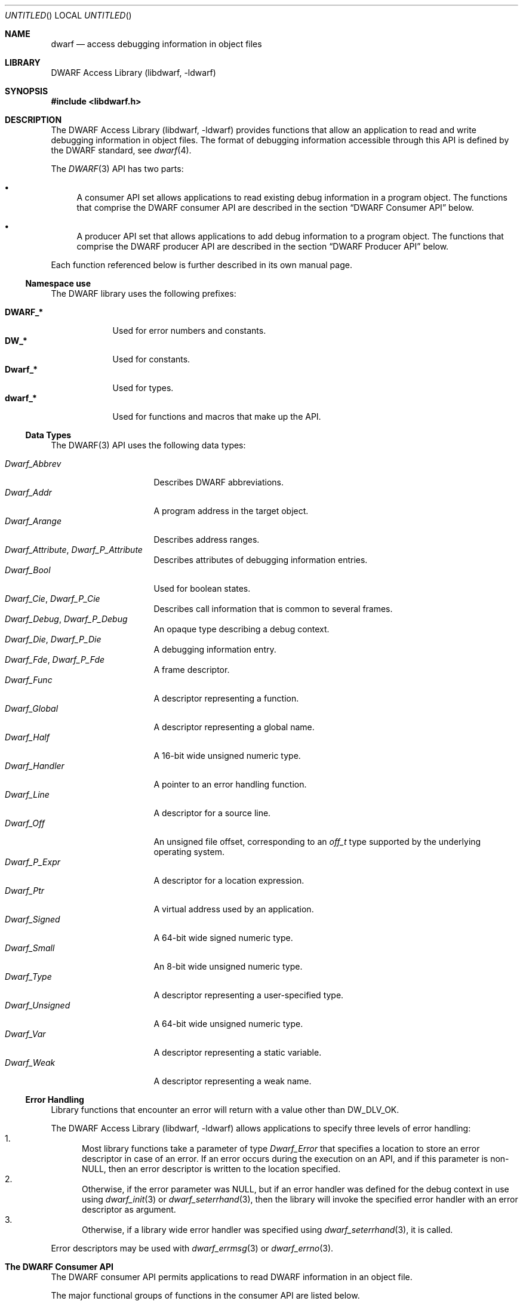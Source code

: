 .\"	$NetBSD$
.\"
.\" Copyright (c) 2011 Joseph Koshy.  All rights reserved.
.\"
.\" Redistribution and use in source and binary forms, with or without
.\" modification, are permitted provided that the following conditions
.\" are met:
.\" 1. Redistributions of source code must retain the above copyright
.\"    notice, this list of conditions and the following disclaimer.
.\" 2. Redistributions in binary form must reproduce the above copyright
.\"    notice, this list of conditions and the following disclaimer in the
.\"    documentation and/or other materials provided with the distribution.
.\"
.\" This software is provided by Joseph Koshy ``as is'' and
.\" any express or implied warranties, including, but not limited to, the
.\" implied warranties of merchantability and fitness for a particular purpose
.\" are disclaimed.  in no event shall Joseph Koshy be liable
.\" for any direct, indirect, incidental, special, exemplary, or consequential
.\" damages (including, but not limited to, procurement of substitute goods
.\" or services; loss of use, data, or profits; or business interruption)
.\" however caused and on any theory of liability, whether in contract, strict
.\" liability, or tort (including negligence or otherwise) arising in any way
.\" out of the use of this software, even if advised of the possibility of
.\" such damage.
.\"
.\" Id: dwarf.3 2075 2011-10-27 03:47:28Z jkoshy 
.\"
.Dd September 17, 2011
.Os
.Dt DWARF 3
.Sh NAME
.Nm dwarf
.Nd access debugging information in object files
.Sh LIBRARY
.Lb libdwarf
.Sh SYNOPSIS
.In libdwarf.h
.Sh DESCRIPTION
.Pp
The
.Lb libdwarf
provides functions that allow an application to read and write debugging
information in object files.
The format of debugging information accessible through this API
is defined by the DWARF standard, see
.Xr dwarf 4 .
.Pp
The
.Xr DWARF 3 
API has two parts:
.Bl -bullet
.It
A consumer API set allows applications to read existing debug information
in a program object.
The functions that comprise the DWARF consumer API are described in
the section
.Sx "DWARF Consumer API"
below.
.It
A producer API set that allows applications to add debug information
to a program object.
The functions that comprise the DWARF producer API are described in
the section
.Sx "DWARF Producer API"
below.
.El
.Pp
Each function referenced below is further described in its own manual page.
.Ss Namespace use
The DWARF library uses the following prefixes:
.Pp
.Bl -tag -width ".Li Dwarf_*" -compact
.It Li DWARF_*
Used for error numbers and constants.
.It Li DW_*
Used for constants.
.It Li Dwarf_*
Used for types.
.It Li dwarf_*
Used for functions and macros that make up the API.
.El
.Ss Data Types
The DWARF(3) API uses the following data types:
.Pp
.Bl -tag -width ".Vt Dwarf_Unsigned" -compact
.It Vt Dwarf_Abbrev
Describes DWARF abbreviations.
.It Vt Dwarf_Addr
A program address in the target object.
.It Vt Dwarf_Arange
Describes address ranges.
.It Vt Dwarf_Attribute , Vt Dwarf_P_Attribute
Describes attributes of debugging information entries.
.It Vt Dwarf_Bool
Used for boolean states.
.It Vt Dwarf_Cie , Vt Dwarf_P_Cie
Describes call information that is common to several frames.
.It Vt Dwarf_Debug , Vt Dwarf_P_Debug
An opaque type describing a debug context.
.It Vt Dwarf_Die , Vt Dwarf_P_Die
A debugging information entry.
.It Vt Dwarf_Fde , Vt Dwarf_P_Fde
A frame descriptor.
.It Vt Dwarf_Func
A descriptor representing a function.
.It Vt Dwarf_Global
A descriptor representing a global name.
.It Vt Dwarf_Half
A 16-bit wide unsigned numeric type.
.It Vt Dwarf_Handler
A pointer to an error handling function.
.It Vt Dwarf_Line
A descriptor for a source line.
.It Vt Dwarf_Off
An unsigned file offset, corresponding to an
.Vt off_t
type supported by the underlying operating system.
.It Vt Dwarf_P_Expr
A descriptor for a location expression.
.It Vt Dwarf_Ptr
A virtual address used by an application.
.It Vt Dwarf_Signed
A 64-bit wide signed numeric type.
.It Vt Dwarf_Small
An 8-bit wide unsigned numeric type.
.It Vt Dwarf_Type
A descriptor representing a user-specified type.
.It Vt Dwarf_Unsigned
A 64-bit wide unsigned numeric type.
.It Vt Dwarf_Var
A descriptor representing a static variable.
.It Vt Dwarf_Weak
A descriptor representing a weak name.
.El
.Ss Error Handling
.Pp
Library functions that encounter an error will return with a value
other than
.Dv DW_DLV_OK .
.Pp
The
.Lb libdwarf
allows applications to specify three levels of error handling:
.Bl -enum -compact
.It
Most library functions take a parameter of type
.Vt Dwarf_Error
that specifies a location to store an error descriptor in
case of an error.
If an error occurs during the execution on an API, and if this
parameter is non-NULL, then an error descriptor is written to the
location specified.
.It
Otherwise, if the error parameter was NULL, but if an error handler
was defined for the debug context in use using
.Xr dwarf_init 3
or
.Xr dwarf_seterrhand 3 ,
then the library will invoke the specified error handler with an error
descriptor as argument.
.It
Otherwise, if a library wide error handler was specified using
.Xr dwarf_seterrhand 3 ,
it is called.
.El
.Pp
Error descriptors may be used with
.Xr dwarf_errmsg 3
or
.Xr dwarf_errno 3 .
.Sh The DWARF Consumer API
The DWARF consumer API permits applications to read DWARF information in
an object file.
.Pp
The major functional groups of functions in the consumer API are listed
below.
.Pp
.Bl -tag -compact -width "CCCC"
.It Abbreviations
.Bl -tag -compact
.It Fn dwarf_get_abbrev
Retrieve abbreviation information at a given offset.
.It Fn dwarf_get_abbrev_children_flag
Check if an abbreviation has child elements.
.It Fn dwarf_get_abbrev_code
Retrieve the abbreviation code for an abbreviation entry descriptor.
.It Fn dwarf_get_abbrev_entry
Retrieve abbreviation information for an abbreviation entry
descriptor.
.It Fn dwarf_get_abbrev_tag
Retrieve the tag for an abbreviation entry.
.El
.It Addresses
.Bl -tag -compact
.It Fn dwarf_get_address_size
Return the number of bytes needed to represent an address.
.It Fn dwarf_get_arange
Search for an address range descriptor covering an address.
.It Fn dwarf_get_arange_cu_header_offset
Retrieve the offsets associated with an address range descriptor.
.It Fn dwarf_get_arange_info
Extract address range information from a descriptor.
.It Fn dwarf_get_aranges
Retrieve program address space mappings.
.It Fn dwarf_get_cu_die_offset
Retrieve the offset associated with a compilation unit for an address
range descriptor.
.It Fn dwarf_get_ranges , Fn dwarf_get_ranges_a
Retrieve information about non-contiguous address ranges for
a debugging information entry.
.El
.It Attributes
.Bl -tag -compact
.It Fn dwarf_arrayorder
Retrieve the value of a
.Dv DW_AT_ordering
attribute.
.It Fn dwarf_attr
Retrieve an attribute descriptor.
.It Fn dwarf_attrlist
Retrieve attribute descriptors for a debugging information entry.
.It Fn dwarf_attrval_flag
Retrieve a
.Dv DW_AT_FORM_flag
value.
.It Fn dwarf_attrval_signed
Retrieve an attribute's value as a signed integral quantity.
.It Fn dwarf_attrval_string
Retrieve an attribute's value as a NUL-terminated string.
.It Fn dwarf_attrval_unsigned
Retrieve an attribute's value as an unsigned integral quantity.
.It Fn dwarf_bitoffset ,
Retrieve the value of a
.Dv DW_AT_bit_offset
attribute.
.It Fn dwarf_bitsize ,
Retrieve the value of a
.Dv DW_AT_bit_size
attribute.
.It Fn dwarf_bytesize
Retrieve the value of a
.Dv DW_AT_byte_size
attribute.
.It Fn dwarf_formaddr
Return the value of an
.Dv ADDRESS Ns - Ns
class attribute.
.It Fn dwarf_formblock
Return the value of a
.Dv BLOCK Ns - Ns
class attribute
.It Fn dwarf_formexprloc
Return information about a location expression.
.It Fn dwarf_formflag
Retrieve information about a
.Dv BOOLEAN Ns - Ns
class attribute.
.It Fn dwarf_formref , Fn dwarf_global_formref
Retrieve offsets for
.Dv REFERENCE Ns - Ns
class attributes.
.It Fn dwarf_formsdata , Fn dwarf_formudata
Retrieve the value of a
.Dv CONSTANT Ns - Ns
class attribute.
.It Fn dwarf_formsig8
Return the type signature for a DWARF type.
.It Fn dwarf_formstring
Retrieve information about a
.Dv STRING Ns - Ns
class attribute.
.It Fn dwarf_get_form_class
Retrieve the form class for an attribute.
.It Fn dwarf_hasattr
Check for the presence of an attribute.
.It Fn dwarf_hasform
Check if an attribute has the given form.
.It Fn dwarf_whatattr
Retrieve the attribute code for an attribute.
.It Fn dwarf_whatform , Fn dwarf_whatform_direct
Retrieve the form of an attribute.
.El
.It Call Information Entries and Frame Descriptor Entries
.Bl -tag -compact
.It Fn dwarf_get_cie_index
Retrieve the index for a CIE descriptor.
.It Fn dwarf_get_cie_info
Retrieve information from a CIE descriptor.
.It Fn dwarf_get_cie_of_fde
Retrieve a CIE descriptor.
.It Fn dwarf_get_fde_at_pc
Retrieve an FDE descriptor for an address.
.It Fn dwarf_get_fde_info_for_all_regs
Retrieve register rule row.
.It Fn dwarf_get_fde_info_for_all_regs3
Retrieve register rule row (revised API).
.It Fn dwarf_get_fde_info_for_cfa_reg3
Retrieve a CFA register rule.
.It Fn dwarf_get_fde_info_for_reg
Retrieve a register rule.
.It Fn dwarf_get_fde_info_for_reg3
Retrieve a register rule (revised API).
.It Fn dwarf_get_fde_instr_bytes
Retrieve instructions from an FDE descriptor.
.It Fn dwarf_get_fde_list , Fn dwarf_get_fde_list_eh
Retrieve frame information.
.It Fn dwarf_get_fde_n
Retrieve an FDE descriptor.
.It Fn dwarf_get_fde_range
Retrieve range information from an FDE descriptor.
.El
.It Compilation Units
.Bl -tag -compact
.It Fn dwarf_get_cu_die_offset_given_cu_header_offset
Retrieve the offset of the debugging information entry for a
compilation unit.
.It Fn dwarf_next_cu_header , Fn dwarf_next_cu_header_b
Step through compilation units in a debug context.
.El
.It Debugging Information Entries
.Bl -tag -compact
.It Fn dwarf_child
Returns the child of a debugging information entry.
.It Fn dwarf_die_abbrev_code
Returns the abbreviation code for a debugging information entry.
.It Fn dwarf_die_CU_offset , Fn dwarf_die_CU_offset_range
Retrieve offsets and lengths for a compilation unit.
.It Fn dwarf_diename
Returns the
.Dv DW_AT_name
attribute for a debugging information entry.
.It Fn dwarf_dieoffset
Retrieves the offset for a debugging information entry.
.It Fn dwarf_highpc
Return the highest PC value for a debugging information entry.
.It Fn dwarf_lowpc
Return the lowest PC value for a debugging information entry.
.It Fn dwarf_offdie
Retrieve a debugging information entry given an offset.
.It Fn dwarf_siblingof
Retrieve the sibling descriptor for a debugging information entry.
.It Fn dwarf_srclang
Retrive the source language attribute for a debugging information
entry.
.It Fn dwarf_tag
Retrieve the tag for a debugging information entry.
.El
.It Functions
.Bl -tag -compact
.It Fn dwarf_func_cu_offset
Retrieves the offset for the compilation unit for a function.
.It Fn dwarf_func_die_offset
Retrieves the offset for the debugging information entry for a
function.
.It Fn dwarf_funcname
Retrieves the name of a function.
.It Fn dwarf_func_name_offsets
Retrieve both the name and offsets for a function.
.It Fn dwarf_get_funcs
Retrieve information about static functions.
.El
.It Globals
.Bl -tag -compact
.It Fn dwarf_get_globals
Retrieve a list of globals.
.It Fn dwarf_global_cu_offset
Return the offset for compilation unit for a global.
.It Fn dwarf_global_die_offset
Return the offset for the debugging information entry for a global.
.It Fn dwarf_global_name_offsets
Return the name and offsets for a global.
.It Fn dwarf_globname
Return the name for a global.
.El
.It Initialization and Finalization
Functions
.Fn dwarf_elf_init
and
.Fn dwarf_init
may be used for initialization.
The function
.Fn dwarf_finish
may be used to release resources.
.Pp
The functions
.Fn dwarf_object_init
and
.Fn dwarf_object_finish
allow an application to specify alternate low-level file access
routines.
.It Line Numbers
.Bl -tag -compact
.It Fn dwarf_lineaddr
Retrieve the program address for a source line.
.It Fn dwarf_linebeginstatement
Check if a source line corresponds to the beginning of a statement.
.It Fn dwarf_lineblock
Check if a source line corresponds to the start of a basic block.
.It Fn dwarf_lineendsequence
Check if the source line corresponds to the end of a sequence of
instructions.
.It Fn dwarf_lineno
Retrieve the line number for a line descriptor.
.It Fn dwarf_lineoff
Retrieve the column number for a line descriptor.
.It Fn dwarf_linesrc
Retrieve the source file for a line descriptor.
.It Fn dwarf_line_srcfileno
Retrieve the index of the source file for a line descriptor.
.It Fn dwarf_srcfiles
Retrieve source files for a compilation unit.
.It Fn dwarf_srclines
Return line number information for a compilation unit.
.El
.It Location Lists
.Bl -tag -compact
.It Fn dwarf_get_loclist_entry
Retrieve a location list entry.
.It Fn dwarf_loclist , Fn dwarf_loclist_n
Retrieve location expressions.
.It Fn dwarf_loclist_from_expr , Fn dwarf_loclist_from_expr_a
Translate a location expression into a location descriptor.
.El
.It Error Handling
.Bl -tag -compact
.It Fn dwarf_errmsg
Retrieve a human-readable error message.
.It Fn dwarf_errno
Retrieve an error number from an error descriptor.
.It Fn dwarf_seterrarg
Set the argument passed to a callback error handler.
.It Fn dwarf_seterrhand
Set the callback handler to be called in case of an error.
.El
.It Frame Handling
.Bl -tag -compact
.It Fn dwarf_expand_frame_instructions
Translate frame instruction bytes.
.It Fn dwarf_set_frame_cfa_value
Set the CFA parameter for the internal register rule table.
.It Fn dwarf_set_frame_rule_initial_value
Set the initial value of the register rules in the internal register
rule table.
.It Fn dwarf_set_frame_rule_table_size
Set the maximum number of columns in the register rule table.
.It Fn dwarf_set_frame_same_value
Set the register number representing the
.Dq "same value"
rule.
.It Fn dwarf_set_frame_undefined_value
Set the register number representing the
.Dq "undefined"
rule.
.El
.It Macros
.Bl -tag -compact
.It Fn dwarf_find_macro_value_start
Return the macro value part of a macro string.
.It Fn dwarf_get_macro_details
Retrieve macro information.
.El
.It Memory Management
In the DWARF consumer API, the rules for memory management differ
between functions.
In some cases, the memory areas returned to the application by the
library are freed by calling specific API functions.
In others, the deallocation function
.Fn dwarf_dealloc
suffices.
The individual manual pages for the API's functions document the
specific memory management rules to be followed.
.Pp
The function
.Fn dwarf_dealloc
is used to mark memory arenas as unused.
Additionally, the following functions release specific types of
DWARF resources:
.Fn dwarf_fde_cie_list_dealloc ,
.Fn dwarf_funcs_dealloc ,
.Fn dwarf_globals_dealloc ,
.Fn dwarf_pubtypes_dealloc ,
.Fn dwarf_ranges_dealloc ,
.Fn dwarf_srclines_dealloc ,
.Fn dwarf_types_dealloc ,
.Fn dwarf_vars_dealloc ,
and
.Fn dwarf_weaks_dealloc .
.It Symbol Constants
The following functions may be used to return symbolic names
for DWARF constants:
.Fn dwarf_get_ACCESS_name ,
.Fn dwarf_get_AT_name ,
.Fn dwarf_get_ATE_name ,
.Fn dwarf_get_CC_name ,
.Fn dwarf_get_CFA_name ,
.Fn dwarf_get_CHILDREN_name ,
.Fn dwarf_get_DS_name ,
.Fn dwarf_get_DSC_name ,
.Fn dwarf_get_EH_name ,
.Fn dwarf_get_END_name ,
.Fn dwarf_get_FORM_name ,
.Fn dwarf_get_ID_name ,
.Fn dwarf_get_INL_name ,
.Fn dwarf_get_LANG_name ,
.Fn dwarf_get_LNE_name ,
.Fn dwarf_get_LNS_name ,
.Fn dwarf_get_MACINFO_name ,
.Fn dwarf_get_OP_name ,
.Fn dwarf_get_ORD_name ,
.Fn dwarf_get_TAG_name ,
.Fn dwarf_get_VIRTUALITY_name ,
and
.Fn dwarf_get_VIS_name .
.It Types
.Bl -tag -compact
.It Fn dwarf_get_pubtypes , Fn dwarf_get_types
Retrieve descriptors for user-defined types.
.It Fn dwarf_pubtype_cu_offset , Fn dwarf_type_cu_offset
Return the offset for the compilation unit for a type.
.It Fn dwarf_pubtype_die_offset , Fn dwarf_type_die_offset
Return the offset for the debugging information entry for a type.
.It Fn dwarf_pubtypename , Fn dwarf_typename
Retrieve the name of a type.
.It Fn dwarf_pubtype_name_offsets , Fn dwarf_type_name_offsets
Retrieve the name and offsets for a type.
.El
.It Variables
.Bl -tag -compact
.It Fn dwarf_get_vars
Retrieve descriptors for static variables.
.It Fn dwarf_var_cu_offset
Return the offset for the compilation unit for a variable.
.It Fn dwarf_var_die_offset
Return the offset for the debugging information entry for a variable.
.It Fn dwarf_varname
Retrieve the name of a variable.
.It Fn dwarf_var_name_offsets
Retrieve the name and offsets for a variable.
.El
.It Weak Symbols
.Bl -tag -compact
.It Fn dwarf_get_weaks
Retrieve information about weak symbols.
.It Fn dwarf_weak_cu_offset
Return the offset for the compilation unit for a weak symbol.
.It Fn dwarf_weak_die_offset
Return the offset for the debugging information entry for a weak symbol.
.It Fn dwarf_weakname
Retrieve the name of a weak symbol.
.It Fn dwarf_weak_name_offsets
Retrieve the name and offsets for a weak symbol.
.El
.It Miscellaneous
.Bl -tag -compact
.It Fn dwarf_get_elf
Retrieve the ELF descriptor for a debug context, see
.Xr elf 3 .
.It Fn dwarf_get_str
Retrieve a NUL-terminated string from the DWARF string section.
.It Fn dwarf_set_reloc_application
Control whether relocations are to be handled by
.Lb libdwarf .
.El
.El
.Sh The DWARF Producer API
The DWARF producer API permits applications to add DWARF information to
an object file.
.Pp
The major functional groups of functions in the producer API are listed
below.
.Bl -tag -width "CCCC"
.It Attribute Management
The following functions are used to attach attributes to a debugging
information entry:
.Fn dwarf_add_AT_comp_dir ,
.Fn dwarf_add_AT_const_value_signedint ,
.Fn dwarf_add_AT_const_value_string ,
.Fn dwarf_add_AT_const_value_unsignedint ,
.Fn dwarf_add_AT_dataref ,
.Fn dwarf_add_AT_flag ,
.Fn dwarf_add_AT_location_expr ,
.Fn dwarf_add_AT_name ,
.Fn dwarf_add_AT_producer ,
.Fn dwarf_add_AT_ref_address ,
.Fn dwarf_add_AT_reference ,
.Fn dwarf_add_AT_signed_const ,
.Fn dwarf_add_AT_string ,
.Fn dwarf_add_AT_targ_address ,
.Fn dwarf_add_AT_targ_address_b
and
.Fn dwarf_add_AT_unsigned_const .
.It Debugging Information Entry Management
.Bl -tag -compact
.It Fn dwarf_add_die_to_debug
Set the root debugging information entry for a DWARF producer instance.
.It Fn dwarf_die_link
Links debugging information entries.
.It Fn dwarf_new_die
Allocate a new debugging information entry.
.El
.It Initialization and Finalization
The functions
.Fn dwarf_producer_init
and
.Fn dwarf_producer_init_b
are used to initialize a producer instance.
.Pp
When done, applications release resources using the function
.Fn dwarf_producer_finish .
.It Relocations and Sections
.Bl -tag -compact
.It Fn dwarf_get_relocation_info
Retrieve a relocation array from a producer instance.
.It Fn dwarf_get_relocation_info_count
Return the number of relocation arrays for a producer instance.
.It Fn dwarf_get_section_bytes
Retrieve the ELF byte stream for a section.
.It Fn dwarf_reset_section_bytes
Reset internal state for a producer instance.
.It Fn dwarf_transform_to_disk_form
Prepare byte streams for writing out.
.El
.It Macros
.Bl -tag -compact
.It Fn dwarf_def_macro
Add a macro definition.
.It Fn dwarf_end_macro_file , Fn dwarf_start_macro_file
Record macro file related information.
.It Fn dwarf_undef_macro
Note the removal of a macro definition.
.It Fn dwarf_vendor_ext
Enables storing macro information as specified in the DWARF standard.
.El
.It Symbols, Expressions, Addresses and Offsets
.Bl -tag -compact
.It Fn dwarf_add_arange , Fn dwarf_add_arange_b
Add address range information.
.It Fn dwarf_add_directory_decl
Add information about an include directory to a producer instance.
.It Fn dwarf_add_fde_inst
Add an operation to a frame descriptor entry.
.It Fn dwarf_add_file_decl
Add information about a source file to a producer instance.
.It Fn dwarf_add_frame_cie
Add call information to a frame descriptor.
.It Fn dwarf_add_frame_fde , Fn dwarf_add_frame_fde_b
Link a frame descriptor to a producer instance.
.It Fn dwarf_add_funcname
Add information about a function to a producer instance.
.It Fn dwarf_add_line_entry
Record mapping information between machine addresses and a source line.
.It Fn dwarf_add_expr_addr , Fn dwarf_add_expr_addr_b
Add a
.Dv DW_OP_addr
opcode to a location expression.
.It Fn dwarf_add_expr_gen
Add an operator to a location expression.
.It Fn dwarf_add_pubname
Add information about a global name to a producer instance.
.It Fn dwarf_add_typename
Add information about a type to a producer instance.
.It Fn dwarf_add_varname
Add information about a static variable to a producer instance.
.It Fn dwarf_add_weakname
Add information about a weak symbol to a producer instance.
.It Fn dwarf_expr_current_offset
Retrieve the current size of a location expression.
.It Fn dwarf_expr_into_block
Convert a location expression into a byte stream.
.It Fn dwarf_fde_cfa_offset
Append a
.Dv DW_CFA_offset
operation to a frame descriptor.
.It Fn dwarf_lne_end_sequence , Fn dwarf_lne_set_address
Note address ranges for source lines.
.It Fn dwarf_new_expr
Allocate a location expression descriptor.
.It Fn dwarf_new_fde
Allocate a frame descriptor.
.El
.It Miscellaneous
The function
.Fn dwarf_producer_set_isa
sets the instruction set architecture for the producer instance.
.El
.Sh COMPATIBILITY
This implementation is believed to be source compatible with the
SGI/GNU DWARF(3) library, version 20110113.
.Pp
Known differences with the SGI/GNU library include:
.Bl -bullet -compact
.It
The memory management scheme used differs, in a backward-compatible
way.
See
.Sx Memory Management
above, for coding guidelines for portable applications.
.It
There is provision for setting a library-wide error handler in
addition to the per-debug context handlers supported by the SGI/GNU
API, see the subsection
.Sx Error Handling
above.
.It
The following API is an extension:
.Fn dwarf_producer_set_isa .
.El
.Sh SEE ALSO
.Xr elf 3
.Sh STANDARDS
The DWARF standard is defined by
.Rs
.%T "The DWARF Debugging Information Format"
.%V "Version 4"
.%O "http://www.dwarfstd.org/"
.Re
.Sh HISTORY
The DWARF(3) API originated at Silicon Graphics Inc.
.Pp
A BSD-licensed implementation of a subset of the API was written by
.An "John Birrell" Aq jb@FreeBSD.org
for the FreeBSD project.
The implementation was subsequently revised and completed by
.An "Kai Wang" Aq kaiwang27@users.sourceforge.net .
.Pp
Manual pages for this implementation were written by
.An "Joseph Koshy" Aq jkoshy@users.sourceforge.net
and
.An "Kai Wang" Aq kaiwang27@users.sourceforge.net .
